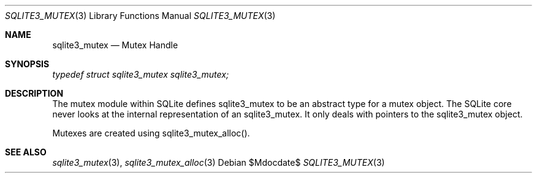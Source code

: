 .Dd $Mdocdate$
.Dt SQLITE3_MUTEX 3
.Os
.Sh NAME
.Nm sqlite3_mutex
.Nd Mutex Handle
.Sh SYNOPSIS
.Vt typedef struct sqlite3_mutex sqlite3_mutex;
.Sh DESCRIPTION
The mutex module within SQLite defines sqlite3_mutex to
be an abstract type for a mutex object.
The SQLite core never looks at the internal representation of an sqlite3_mutex.
It only deals with pointers to the sqlite3_mutex object.
.Pp
Mutexes are created using sqlite3_mutex_alloc().
.Sh SEE ALSO
.Xr sqlite3_mutex 3 ,
.Xr sqlite3_mutex_alloc 3
